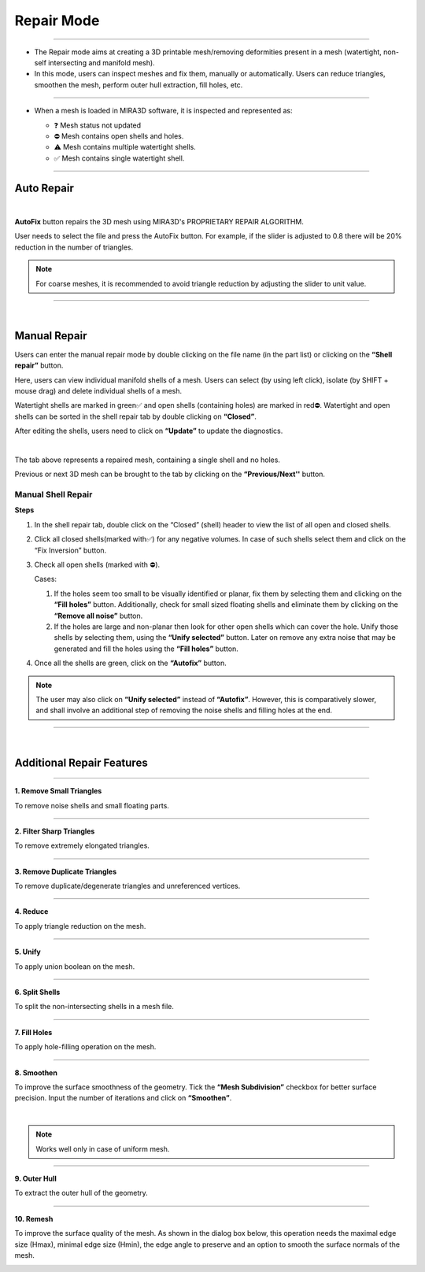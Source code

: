 Repair Mode
===============

.. image:: UpscaledRepairBar.png
   :align: center

----

- The Repair mode aims at creating a 3D printable mesh/removing deformities present in a mesh (watertight, non-self intersecting and manifold mesh).
- In this mode,  users can inspect meshes and fix them, manually or automatically. Users can reduce triangles, smoothen the mesh, perform outer hull extraction, fill holes, etc. 

----

- When a mesh is loaded in MIRA3D software, it is inspected and represented as:

  .. image:: Part_List_Upscaled.png
     :align: center
     :width: 350

  - ❓   Mesh status not updated
  - ⛔  Mesh contains open shells and holes.
  - ⚠️  Mesh contains multiple watertight shells. 
  - ✅  Mesh contains single watertight shell.

----

Auto Repair
+++++++++++

.. image:: autorepair.png
   :align: center
   :width: 350

|

**AutoFix** button repairs the 3D mesh using MIRA3D\'s PROPRIETARY REPAIR ALGORITHM.

User needs to select the file and press the AutoFix button. For example, if the slider is adjusted to 0.8 there will be 20% reduction in the number of triangles.

.. note:: 
  For coarse meshes, it is recommended to avoid triangle reduction by adjusting the slider to unit value.

----

| 

Manual Repair
++++++++++++++++

.. image:: manualRepair.png
    :align: center

Users can enter the manual repair mode by double clicking on the file name (in the part list) or clicking on the **\“Shell repair\”** button. 

Here, users can view individual manifold shells of a mesh. Users can select (by using left click), isolate (by SHIFT + mouse drag) and delete individual shells of a mesh.

Watertight shells are marked in green✅ and open shells (containing holes) are marked in red⛔. Watertight and open shells can be sorted in the shell repair tab by double clicking on **\“Closed\”**.

After editing the shells, users need to click on **\“Update\”** to update the diagnostics.

.. image:: noholesAIUpscaled.png
   :align: center
   :width: 450

|

The tab above represents a repaired mesh, containing a single shell and no holes.

Previous or next 3D mesh can be brought to the tab by clicking on the **“Previous/Next''** button.

Manual Shell Repair
********************

**Steps**

#. In the shell repair tab, double click on the “Closed” (shell) header to view the list of all open and closed shells.
#. Click all closed shells(marked with✅) for any negative volumes. In case of such shells select them and click on the “Fix Inversion” button.
#. Check all open shells (marked with ⛔).

   Cases:

   #. If the holes seem too small to be visually identified or planar, fix them by selecting them and clicking on the **“Fill holes”**  button. Additionally, check for small sized floating shells and eliminate them by clicking on the **“Remove all noise”** button.
   #. If the holes are large and non-planar then look for other open shells which can cover the hole. Unify those shells by selecting them, using the **“Unify selected”** button. Later on remove any extra noise that may be generated and fill the holes using the **“Fill holes”** button.

#. Once all the shells are green, click on the **“Autofix”** button. 

.. note:: 
   The user may also click on **“Unify selected”** instead of **“Autofix”**. However, this is comparatively slower, and shall involve an additional step of removing the noise shells and filling holes at the end.

----

|

Additional Repair Features
++++++++++++++++++++++++++

.. image:: AdditionalFeaturesUpscaled.png
   :align: center

----

.. image:: removetriangles.png
   :width: 50
   :align: right

**1. Remove Small Triangles**

To remove noise shells and small floating parts.

----

.. image:: sharpTriangles.png
   :width: 50
   :align: right

**2. Filter Sharp Triangles**

To remove extremely elongated triangles.

----

.. image:: removeDupTriangles.png
   :width: 50
   :align: right

**3. Remove Duplicate Triangles**

To remove duplicate/degenerate triangles and unreferenced vertices.

----

.. image:: reduce.png
   :width: 50
   :align: right
   
**4. Reduce**

To apply triangle reduction on the mesh.

----


.. image:: unify.png
   :width: 50
   :align: right
   
**5. Unify**

To apply union boolean on the mesh.

----

.. image:: splitshells.png
   :width: 50
   :align: right

**6. Split Shells**

To split the non-intersecting shells in a mesh file.

----

.. image:: fillholes.png
   :width: 50
   :align: right

**7. Fill Holes**

To apply hole-filling operation on the mesh.

----

.. image:: smoothen.png
   :width: 50
   :align: right

**8. Smoothen**

To improve the surface smoothness of the geometry. Tick the **“Mesh Subdivision”** checkbox for better surface precision. Input the number of iterations and click on **“Smoothen”**.

.. image:: smoothen2.png
   :align: center

|

.. note:: 
   Works well only in case of uniform mesh.

----

.. image:: outerhull.png
   :width: 50
   :align: right

**9. Outer Hull**

To extract the outer hull of the geometry.

----

.. image:: remesh.png
   :width: 50
   :align: right

**10. Remesh**

To improve the surface quality of the mesh. As shown in the dialog box below, this operation needs the maximal edge size (Hmax), minimal edge size (Hmin), the edge angle to preserve and an option to smooth the surface normals of the mesh.

.. image:: remeshbefore.png
.. image:: remeshdialogbox.png
   :width: 250
.. image:: remeshafter.png
